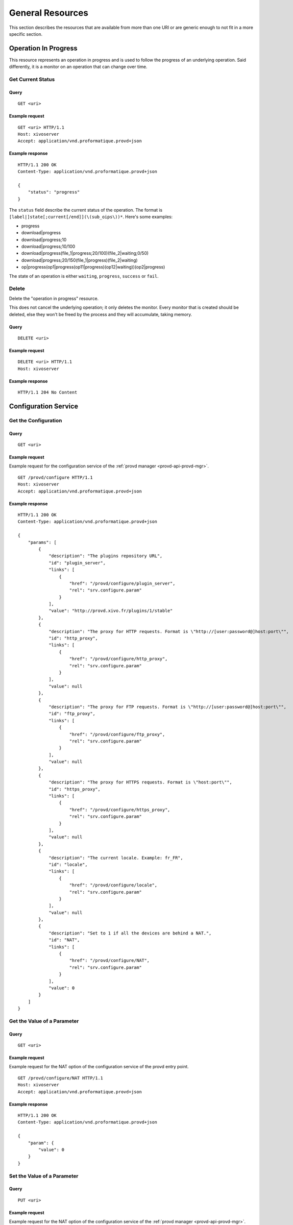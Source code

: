 *****************
General Resources
*****************

This section describes the resources that are available from more than one URI or are generic enough to
not fit in a more specific section.


.. _provd-api-oip:

Operation In Progress
=====================

This resource represents an operation in progress and is used to follow the progress of an underlying
operation. Said differently, it is a monitor on an operation that can change over time.


Get Current Status
------------------

Query
^^^^^

::

   GET <uri>


Example request
^^^^^^^^^^^^^^^

::

   GET <uri> HTTP/1.1
   Host: xivoserver
   Accept: application/vnd.proformatique.provd+json


Example response
^^^^^^^^^^^^^^^^

::

   HTTP/1.1 200 OK
   Content-Type: application/vnd.proformatique.provd+json

   {
       "status": "progress"
   }

The ``status`` field describe the current status of the operation. The format is
``[label|]state[;current[/end]](\(sub_oips\))*``. Here's some examples:

* progress
* download|progress
* download|progress;10
* download|progress;10/100
* download|progress(file_1|progress;20/100)(file_2|waiting;0/50)
* download|progress;20/150(file_1|progress)(file_2|waiting)
* op|progress(op1|progress(op11|progress)(op12|waiting))(op2|progress)

The state of an operation is either ``waiting``, ``progress``, ``success`` or ``fail``.


Delete
------

Delete the "operation in progress" resource.

This does not cancel the underlying operation; it only deletes the monitor. Every monitor that is
created should be deleted, else they won't be freed by the process and they will accumulate, taking
memory.


Query
^^^^^

::

   DELETE <uri>


Example request
^^^^^^^^^^^^^^^

::

   DELETE <uri> HTTP/1.1
   Host: xivoserver


Example response
^^^^^^^^^^^^^^^^

::

   HTTP/1.1 204 No Content


.. _provd-api-configure:

Configuration Service
=====================

Get the Configuration
---------------------

Query
^^^^^

::

   GET <uri>


Example request
^^^^^^^^^^^^^^^

Example request for the configuration service of the :ref:`provd manager <provd-api-provd-mgr>`.

::

   GET /provd/configure HTTP/1.1
   Host: xivoserver
   Accept: application/vnd.proformatique.provd+json


Example response
^^^^^^^^^^^^^^^^

::

   HTTP/1.1 200 OK
   Content-Type: application/vnd.proformatique.provd+json

   {
       "params": [
           {
               "description": "The plugins repository URL",
               "id": "plugin_server",
               "links": [
                   {
                       "href": "/provd/configure/plugin_server",
                       "rel": "srv.configure.param"
                   }
               ],
               "value": "http://provd.xivo.fr/plugins/1/stable"
           },
           {
               "description": "The proxy for HTTP requests. Format is \"http://[user:password@]host:port\"",
               "id": "http_proxy",
               "links": [
                   {
                       "href": "/provd/configure/http_proxy",
                       "rel": "srv.configure.param"
                   }
               ],
               "value": null
           },
           {
               "description": "The proxy for FTP requests. Format is \"http://[user:password@]host:port\"",
               "id": "ftp_proxy",
               "links": [
                   {
                       "href": "/provd/configure/ftp_proxy",
                       "rel": "srv.configure.param"
                   }
               ],
               "value": null
           },
           {
               "description": "The proxy for HTTPS requests. Format is \"host:port\"",
               "id": "https_proxy",
               "links": [
                   {
                       "href": "/provd/configure/https_proxy",
                       "rel": "srv.configure.param"
                   }
               ],
               "value": null
           },
           {
               "description": "The current locale. Example: fr_FR",
               "id": "locale",
               "links": [
                   {
                       "href": "/provd/configure/locale",
                       "rel": "srv.configure.param"
                   }
               ],
               "value": null
           },
           {
               "description": "Set to 1 if all the devices are behind a NAT.",
               "id": "NAT",
               "links": [
                   {
                       "href": "/provd/configure/NAT",
                       "rel": "srv.configure.param"
                   }
               ],
               "value": 0
           }
       ]
   }


Get the Value of a Parameter
----------------------------

Query
^^^^^

::

   GET <uri>


Example request
^^^^^^^^^^^^^^^

Example request for the NAT option of the configuration service of the provd entry point.

::

   GET /provd/configure/NAT HTTP/1.1
   Host: xivoserver
   Accept: application/vnd.proformatique.provd+json


Example response
^^^^^^^^^^^^^^^^

::

   HTTP/1.1 200 OK
   Content-Type: application/vnd.proformatique.provd+json

   {
       "param": {
           "value": 0
       }
   }


Set the Value of a Parameter
----------------------------

Query
^^^^^

::

   PUT <uri>


Example request
^^^^^^^^^^^^^^^

Example request for the NAT option of the configuration service of the :ref:`provd manager
<provd-api-provd-mgr>`.

::

   PUT /provd/configure/NAT HTTP/1.1
   Host: xivoserver
   Content-Type: application/vnd.proformatique.provd+json

   {
       "param": {
           "value": 1
       }
   }


Example response
^^^^^^^^^^^^^^^^

::

   HTTP/1.1 204 No Content
   Content-Type: application/vnd.proformatique.provd+json


.. _provd-api-install:

Installation Service
====================

Get the Installation Service
----------------------------

Query
^^^^^

::

   GET <uri>


Example request
^^^^^^^^^^^^^^^

Example request for the installation service of the :ref:`plugin manager <provd-api-pg-mgr>`.

::

   GET /provd/pg_mgr/install HTTP/1.1
   Host: xivoserver
   Accept: application/vnd.proformatique.provd+json


Example response
^^^^^^^^^^^^^^^^

::

   HTTP/1.1 200 OK
   Content-Type: application/vnd.proformatique.provd+json

   {
       "links": [
           {
               "href": "/provd/pg_mgr/install/install",
               "rel": "srv.install.install"
           },
           {
               "href": "/provd/pg_mgr/install/uninstall",
               "rel": "srv.install.uninstall"
           },
           {
               "href": "/provd/pg_mgr/install/installed",
               "rel": "srv.install.installed"
           },
           {
               "href": "/provd/pg_mgr/install/installable",
               "rel": "srv.install.installable"
           },
           {
               "href": "/provd/pg_mgr/install/upgrade",
               "rel": "srv.install.upgrade"
           },
           {
               "href": "/provd/pg_mgr/install/update",
               "rel": "srv.install.update"
           }
       ]
   }

The upgrade and update services are optional and not all installation service provide them.


Install a Package
-----------------

Query
^^^^^

::

   POST <uri>


Example request
^^^^^^^^^^^^^^^

Example request for the installation service of the plugin manager.

::

   POST /provd/pg_mgr/install/install HTTP/1.1
   Host: xivoserver
   Content-Type: application/vnd.proformatique.provd+json

   {
       "id": "xivo-polycom-4.0.4"
   }


Example response
^^^^^^^^^^^^^^^^

::

   HTTP/1.1 201 Created
   Location: /provd/pg_mgr/install/install/1
   Content-Type: application/vnd.proformatique.provd+json

The URI returned in the ``Location`` header points to an :ref:`operation in progress <provd-api-oip>` resource.


Uninstall a Package
-------------------

Query
^^^^^

::

   POST <uri>


Example request
^^^^^^^^^^^^^^^

Example request for the installation service of the plugin manager.

::

   POST /provd/pg_mgr/install/uninstall HTTP/1.1
   Host: xivoserver
   Content-Type: application/vnd.proformatique.provd+json

   {
       "id": "xivo-polycom-4.0.4"
   }


Example response
^^^^^^^^^^^^^^^^

::

   HTTP/1.1 204 No Content
   Content-Type: application/vnd.proformatique.provd+json


Upgrade a Package
-----------------

Query
^^^^^

::

   POST <uri>


Example request
^^^^^^^^^^^^^^^

Example request for the installation service of the plugin manager.

::

   POST /provd/pg_mgr/install/upgrade HTTP/1.1
   Host: xivoserver
   Content-Type: application/vnd.proformatique.provd+json

   {
       "id": "xivo-polycom-4.0.4"
   }


Example response
^^^^^^^^^^^^^^^^

::

   HTTP/1.1 201 Created
   Location: /provd/pg_mgr/install/upgrade/1
   Content-Type: application/vnd.proformatique.provd+json

The URI returned in the ``Location`` header points to an :ref:`operation in progress <provd-api-oip>` resource.


Update the List of Installable Packages
---------------------------------------

Query
^^^^^

::

   POST <uri>


Example request
^^^^^^^^^^^^^^^

Example request for the installation service of the plugin manager.

::

   POST /provd/pg_mgr/install/update HTTP/1.1
   Host: xivoserver
   Content-Type: application/vnd.proformatique.provd+json

   {}


Example response
^^^^^^^^^^^^^^^^

::

   HTTP/1.1 201 Created
   Location: /provd/pg_mgr/install/update/1
   Content-Type: application/vnd.proformatique.provd+json

The URI returned in the ``Location`` header points to an :ref:`operation in progress <provd-api-oip>` resource.


List Installable Packages
-------------------------

Query
^^^^^

::

   GET <uri>


Example request
^^^^^^^^^^^^^^^

Example request for the installation service of the plugin manager.

::

   GET /provd/pg_mgr/install/installable HTTP/1.1
   Host: xivoserver
   Accept: application/vnd.proformatique.provd+json


Example response
^^^^^^^^^^^^^^^^

::

   HTTP/1.1 200 OK
   Content-Type: application/vnd.proformatique.provd+json

   {
       "pkgs": {
           "null": {
               "capabilities": {
                   "*, *, *": {
                       "sip.lines": 0
                   }
               },
               "description": "Plugin that offers no configuration service and rejects TFTP/HTTP requests.",
               "dsize": 1073,
               "sha1sum": "90b2fb6c2b135a9d539488b6a85779dd95e0e876",
               "version": "1.0"
           },
           "xivo-aastra-3.3.1-SP2": {
               "capabilities": {
                   "Aastra, 6730i, 3.3.1.5089": {
                       "sip.lines": 6
                   },
                   "Aastra, 6731i, 3.3.1.2235": {
                       "sip.lines": 6,
                       "switchboard": true
                   },
                   "Aastra, 6735i, 3.3.1.5089": {
                       "sip.lines": 9
                   },
                   "Aastra, 6737i, 3.3.1.5089": {
                       "sip.lines": 9
                   },
                   "Aastra, 6739i, 3.3.1.2235": {
                       "sip.lines": 9
                   },
                   "Aastra, 6753i, 3.3.1.2235": {
                       "sip.lines": 9
                   },
                   "Aastra, 6755i, 3.3.1.2235": {
                       "sip.lines": 9,
                       "switchboard": true
                   },
                   "Aastra, 6757i, 3.3.1.2235": {
                       "sip.lines": 9,
                       "switchboard": true
                   },
                   "Aastra, 9143i, 3.3.1.2235": {
                       "sip.lines": 9
                   },
                   "Aastra, 9480i, 3.3.1.2235": {
                       "sip.lines": 9
                   }
               },
               "description": "Plugin for Aastra 6730i, 6731i, 6735i, 6737i, 6739i, 6753i, 6755i, 6757i, 6757i CT, 9143i, 9480i, 9480i CT in version 3.3.1 SP2.",
               "dsize": 9397,
               "sha1sum": "68dbed6afa87cf624a89166bdc6bdf7413cb84df",
               "version": "1.1"
           }
       }
   }


List Installed Packages
-----------------------

Query
^^^^^

::

   GET <uri>


Example request
^^^^^^^^^^^^^^^

Example request for the installation service of the plugin manager.

::

   GET /provd/pg_mgr/install/installed HTTP/1.1
   Host: xivoserver
   Accept: application/vnd.proformatique.provd+json


Example response
^^^^^^^^^^^^^^^^

::

   HTTP/1.1 200 OK
   Content-Type: application/vnd.proformatique.provd+json

   {
       "pkgs": {
           "xivo-aastra-3.3.1-SP2": {
               "capabilities": {
                   "Aastra, 6730i, 3.3.1.5089": {
                       "sip.lines": 6
                   },
                   "Aastra, 6731i, 3.3.1.2235": {
                       "sip.lines": 6,
                       "switchboard": true
                   },
                   "Aastra, 6735i, 3.3.1.5089": {
                       "sip.lines": 9
                   },
                   "Aastra, 6737i, 3.3.1.5089": {
                       "sip.lines": 9
                   },
                   "Aastra, 6739i, 3.3.1.2235": {
                       "sip.lines": 9
                   },
                   "Aastra, 6753i, 3.3.1.2235": {
                       "sip.lines": 9
                   },
                   "Aastra, 6755i, 3.3.1.2235": {
                       "sip.lines": 9,
                       "switchboard": true
                   },
                   "Aastra, 6757i, 3.3.1.2235": {
                       "sip.lines": 9,
                       "switchboard": true
                   },
                   "Aastra, 9143i, 3.3.1.2235": {
                       "sip.lines": 9
                   },
                   "Aastra, 9480i, 3.3.1.2235": {
                       "sip.lines": 9
                   }
               },
               "description": "Plugin for Aastra 6730i, 6731i, 6735i, 6737i, 6739i, 6753i, 6755i, 6757i, 6757i CT, 9143i, 9480i, 9480i CT in version 3.3.1 SP2.",
               "version": "1.1"
           }
       }
   }
